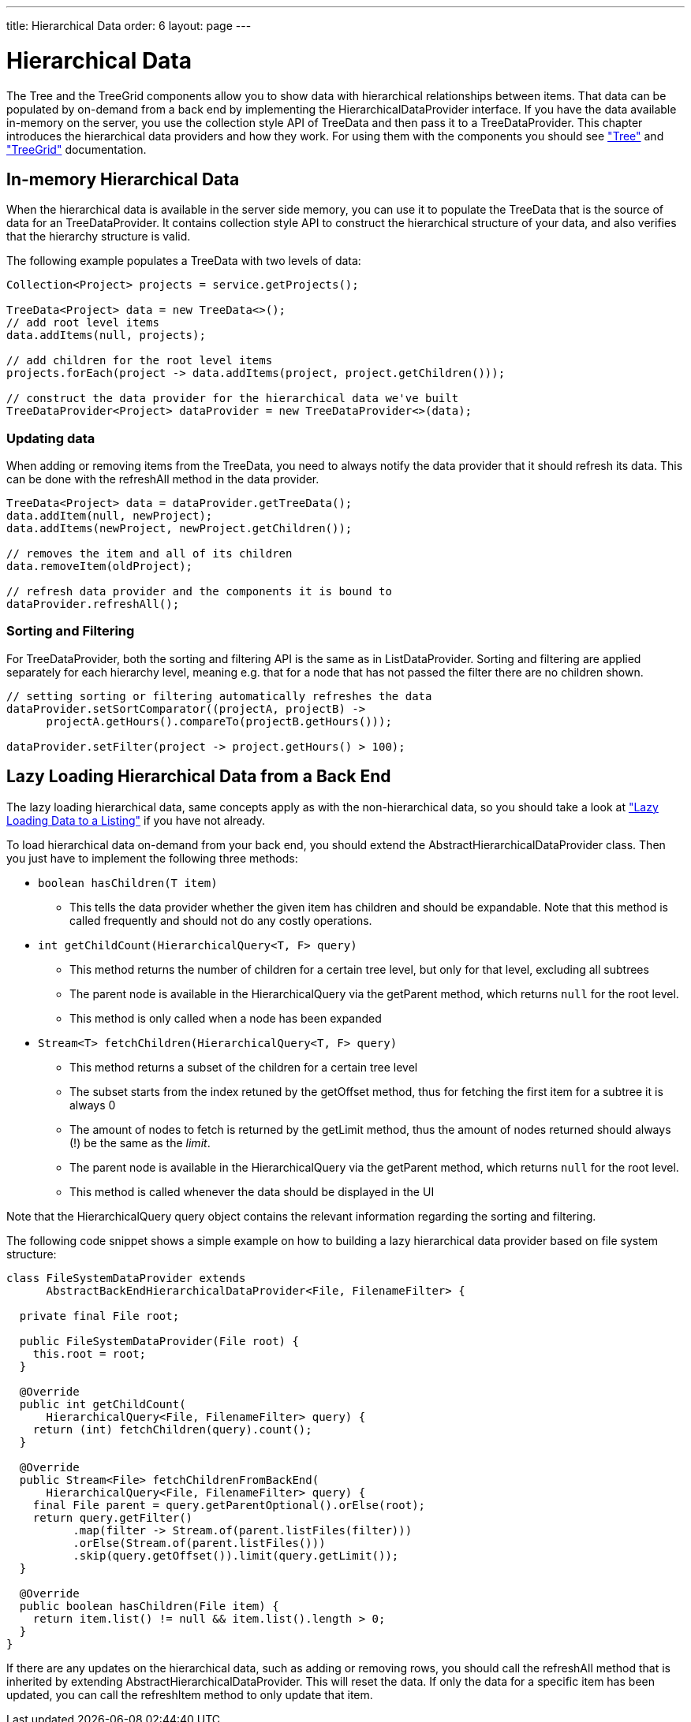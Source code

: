 ---
title: Hierarchical Data
order: 6
layout: page
---

[[datamodel.hierarchical]]
= Hierarchical Data

The [classname]#Tree# and the [classname]#TreeGrid# components allow you to show data with hierarchical relationships between items.
That data can be populated by on-demand from a back end by implementing the [interfacename]#HierarchicalDataProvider# interface. If you have the data available in-memory on the server,
you use the collection style API of [classname]#TreeData# and then pass it to a [classname]#TreeDataProvider#. This chapter introduces the hierarchical data providers and how they work.
For using them with the components you should see <<../components/components-tree.asciidoc#components.tree,"Tree">>
and <<../components/components-treegrid.asciidoc#components.treegrid,"TreeGrid">> documentation.

== In-memory Hierarchical Data

When the hierarchical data is available in the server side memory, you can use it to populate the [classname]#TreeData# that is the source of data for an [classname]#TreeDataProvider#. It contains collection style API to construct the hierarchical structure of your data, and also verifies that the hierarchy structure is valid.

The following example populates a [classname]#TreeData# with two levels of data:

[source, java]
----
Collection<Project> projects = service.getProjects();

TreeData<Project> data = new TreeData<>();
// add root level items
data.addItems(null, projects);

// add children for the root level items
projects.forEach(project -> data.addItems(project, project.getChildren()));

// construct the data provider for the hierarchical data we've built
TreeDataProvider<Project> dataProvider = new TreeDataProvider<>(data);
----

=== Updating data

When adding or removing items from the [classname]#TreeData#, you need to always notify the data provider that it should refresh its data. This can be done with the [methodname]#refreshAll# method in the data provider.

[source, java]
----
TreeData<Project> data = dataProvider.getTreeData();
data.addItem(null, newProject);
data.addItems(newProject, newProject.getChildren());

// removes the item and all of its children
data.removeItem(oldProject);

// refresh data provider and the components it is bound to
dataProvider.refreshAll();
----

=== Sorting and Filtering

For [classname]#TreeDataProvider#, both the sorting and filtering API is the same as in [classname]#ListDataProvider#. Sorting and filtering are applied separately for each hierarchy level, meaning e.g. that for a node that has not passed the filter there are no children shown.

[source, java]
----
// setting sorting or filtering automatically refreshes the data
dataProvider.setSortComparator((projectA, projectB) ->
      projectA.getHours().compareTo(projectB.getHours()));

dataProvider.setFilter(project -> project.getHours() > 100);
----

== Lazy Loading Hierarchical Data from a Back End

The lazy loading hierarchical data, same concepts apply as with the non-hierarchical data, so you should take a look at <<datamodel-providers.asciidoc#datamodel.dataproviders.lazy,"Lazy Loading Data to a Listing">> if you have not already.

To load hierarchical data on-demand from your back end, you should extend the [classname]#AbstractHierarchicalDataProvider# class. Then you just have to implement the following three methods:

* `boolean hasChildren(T item)`
** This tells the data provider whether the given item has children and should be expandable. Note that this method is called frequently and should not do any costly operations.

* `int getChildCount(HierarchicalQuery<T, F> query)`
** This method returns the number of children for a certain tree level, but only for that level, excluding all subtrees
** The parent node is available in the [classname]#HierarchicalQuery# via the [methodname]#getParent# method, which returns `null` for the root level.
** This method is only called when a node has been expanded

* `Stream<T> fetchChildren(HierarchicalQuery<T, F> query)`
** This method returns a subset of the children for a certain tree level
** The subset starts from the index retuned by the [methodname]#getOffset# method, thus for fetching the first item for a subtree it is always 0
** The amount of nodes to fetch is returned by the [methodname]#getLimit# method, thus the amount of nodes returned should always (!) be the same as the _limit_.
** The parent node is available in the [classname]#HierarchicalQuery# via the [methodname]#getParent# method, which returns `null` for the root level.
** This method is called whenever the data should be displayed in the UI

Note that the [classname]#HierarchicalQuery# query object contains the relevant information regarding the sorting and filtering.

The following code snippet shows a simple example on how to building a lazy hierarchical data provider based on file system structure:

[source, java]
----
class FileSystemDataProvider extends
      AbstractBackEndHierarchicalDataProvider<File, FilenameFilter> {

  private final File root;

  public FileSystemDataProvider(File root) {
    this.root = root;
  }

  @Override
  public int getChildCount(
      HierarchicalQuery<File, FilenameFilter> query) {
    return (int) fetchChildren(query).count();
  }

  @Override
  public Stream<File> fetchChildrenFromBackEnd(
      HierarchicalQuery<File, FilenameFilter> query) {
    final File parent = query.getParentOptional().orElse(root);
    return query.getFilter()
          .map(filter -> Stream.of(parent.listFiles(filter)))
          .orElse(Stream.of(parent.listFiles()))
          .skip(query.getOffset()).limit(query.getLimit());
  }

  @Override
  public boolean hasChildren(File item) {
    return item.list() != null && item.list().length > 0;
  }
}
----

If there are any updates on the hierarchical data, such as adding or removing rows, you should call the [methodname]#refreshAll# method that is inherited by extending [classname]#AbstractHierarchicalDataProvider#. This will reset the data. If only the data for a specific item has been updated, you can call the [methodname]#refreshItem# method to only update that item.
